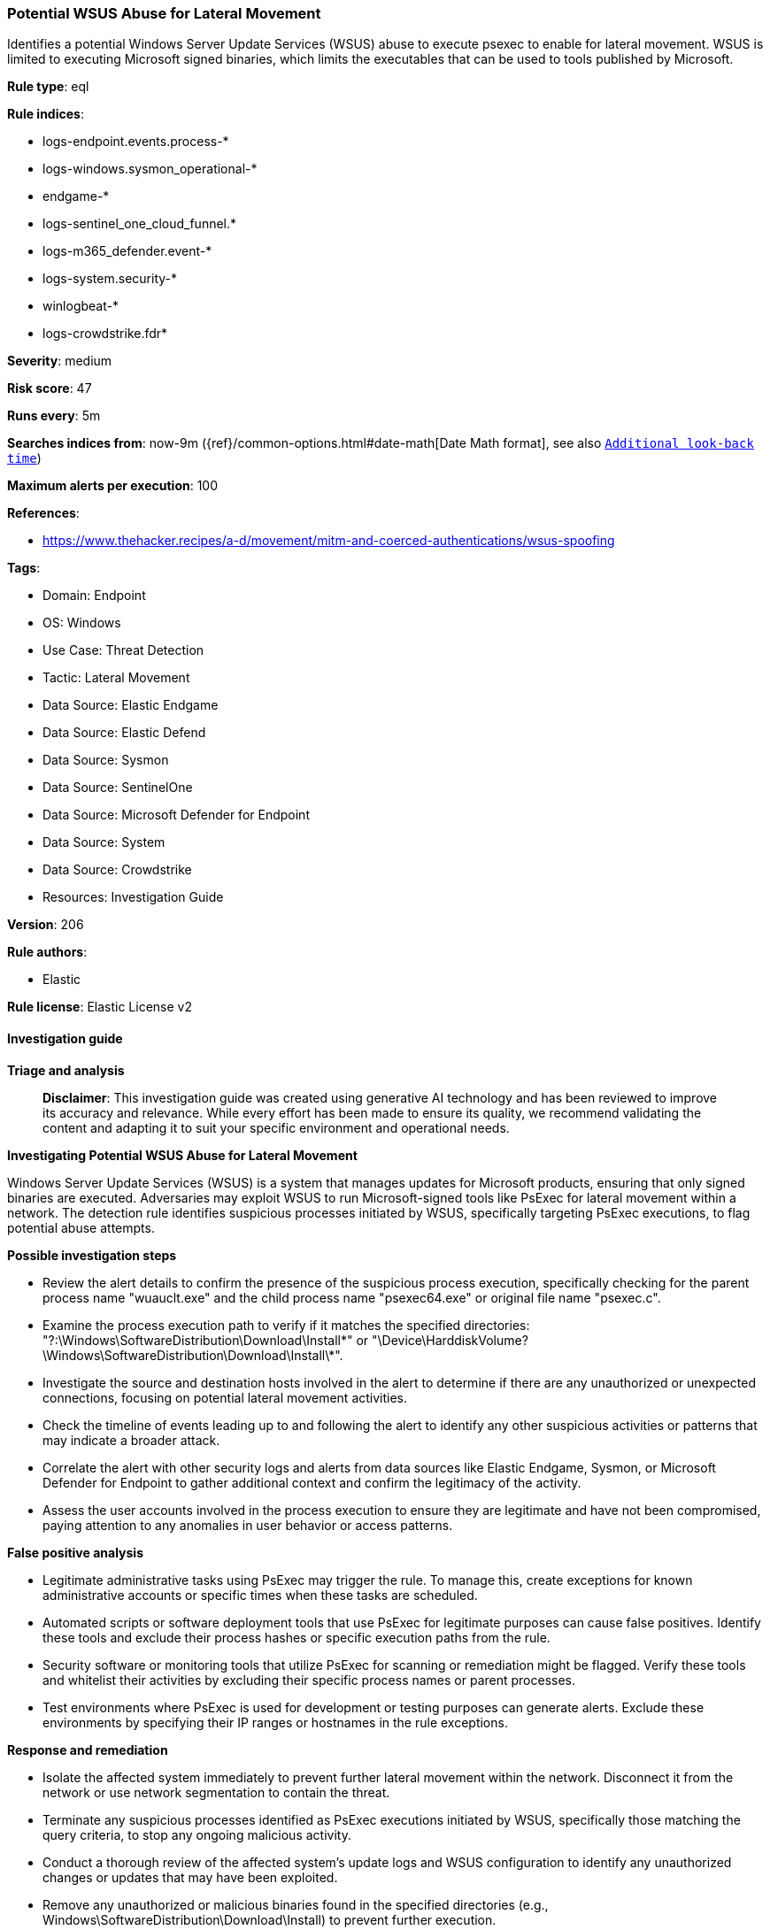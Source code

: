 [[prebuilt-rule-8-17-4-potential-wsus-abuse-for-lateral-movement]]
=== Potential WSUS Abuse for Lateral Movement

Identifies a potential Windows Server Update Services (WSUS) abuse to execute psexec to enable for lateral movement. WSUS is limited to executing Microsoft signed binaries, which limits the executables that can be used to tools published by Microsoft.

*Rule type*: eql

*Rule indices*: 

* logs-endpoint.events.process-*
* logs-windows.sysmon_operational-*
* endgame-*
* logs-sentinel_one_cloud_funnel.*
* logs-m365_defender.event-*
* logs-system.security-*
* winlogbeat-*
* logs-crowdstrike.fdr*

*Severity*: medium

*Risk score*: 47

*Runs every*: 5m

*Searches indices from*: now-9m ({ref}/common-options.html#date-math[Date Math format], see also <<rule-schedule, `Additional look-back time`>>)

*Maximum alerts per execution*: 100

*References*: 

* https://www.thehacker.recipes/a-d/movement/mitm-and-coerced-authentications/wsus-spoofing

*Tags*: 

* Domain: Endpoint
* OS: Windows
* Use Case: Threat Detection
* Tactic: Lateral Movement
* Data Source: Elastic Endgame
* Data Source: Elastic Defend
* Data Source: Sysmon
* Data Source: SentinelOne
* Data Source: Microsoft Defender for Endpoint
* Data Source: System
* Data Source: Crowdstrike
* Resources: Investigation Guide

*Version*: 206

*Rule authors*: 

* Elastic

*Rule license*: Elastic License v2


==== Investigation guide



*Triage and analysis*


> **Disclaimer**:
> This investigation guide was created using generative AI technology and has been reviewed to improve its accuracy and relevance. While every effort has been made to ensure its quality, we recommend validating the content and adapting it to suit your specific environment and operational needs.


*Investigating Potential WSUS Abuse for Lateral Movement*


Windows Server Update Services (WSUS) is a system that manages updates for Microsoft products, ensuring that only signed binaries are executed. Adversaries may exploit WSUS to run Microsoft-signed tools like PsExec for lateral movement within a network. The detection rule identifies suspicious processes initiated by WSUS, specifically targeting PsExec executions, to flag potential abuse attempts.


*Possible investigation steps*


- Review the alert details to confirm the presence of the suspicious process execution, specifically checking for the parent process name "wuauclt.exe" and the child process name "psexec64.exe" or original file name "psexec.c".
- Examine the process execution path to verify if it matches the specified directories: "?:\Windows\SoftwareDistribution\Download\Install\*" or "\Device\HarddiskVolume?\Windows\SoftwareDistribution\Download\Install\*".
- Investigate the source and destination hosts involved in the alert to determine if there are any unauthorized or unexpected connections, focusing on potential lateral movement activities.
- Check the timeline of events leading up to and following the alert to identify any other suspicious activities or patterns that may indicate a broader attack.
- Correlate the alert with other security logs and alerts from data sources like Elastic Endgame, Sysmon, or Microsoft Defender for Endpoint to gather additional context and confirm the legitimacy of the activity.
- Assess the user accounts involved in the process execution to ensure they are legitimate and have not been compromised, paying attention to any anomalies in user behavior or access patterns.


*False positive analysis*


- Legitimate administrative tasks using PsExec may trigger the rule. To manage this, create exceptions for known administrative accounts or specific times when these tasks are scheduled.
- Automated scripts or software deployment tools that use PsExec for legitimate purposes can cause false positives. Identify these tools and exclude their process hashes or specific execution paths from the rule.
- Security software or monitoring tools that utilize PsExec for scanning or remediation might be flagged. Verify these tools and whitelist their activities by excluding their specific process names or parent processes.
- Test environments where PsExec is used for development or testing purposes can generate alerts. Exclude these environments by specifying their IP ranges or hostnames in the rule exceptions.


*Response and remediation*


- Isolate the affected system immediately to prevent further lateral movement within the network. Disconnect it from the network or use network segmentation to contain the threat.
- Terminate any suspicious processes identified as PsExec executions initiated by WSUS, specifically those matching the query criteria, to stop any ongoing malicious activity.
- Conduct a thorough review of the affected system's update logs and WSUS configuration to identify any unauthorized changes or updates that may have been exploited.
- Remove any unauthorized or malicious binaries found in the specified directories (e.g., Windows\SoftwareDistribution\Download\Install) to prevent further execution.
- Reset credentials for any accounts that may have been compromised or used in the lateral movement attempt, especially those with administrative privileges.
- Escalate the incident to the security operations center (SOC) or incident response team for further investigation and to determine if additional systems have been affected.
- Implement enhanced monitoring and logging for WSUS activities and PsExec executions to detect and respond to similar threats more effectively in the future.

==== Rule query


[source, js]
----------------------------------
process where host.os.type == "windows" and event.type == "start" and process.parent.name : "wuauclt.exe" and
process.executable : (
    "?:\\Windows\\SoftwareDistribution\\Download\\Install\\*",
    "\\Device\\HarddiskVolume?\\Windows\\SoftwareDistribution\\Download\\Install\\*"
) and
(process.name : "psexec64.exe" or ?process.pe.original_file_name : "psexec.c")

----------------------------------

*Framework*: MITRE ATT&CK^TM^

* Tactic:
** Name: Lateral Movement
** ID: TA0008
** Reference URL: https://attack.mitre.org/tactics/TA0008/
* Technique:
** Name: Exploitation of Remote Services
** ID: T1210
** Reference URL: https://attack.mitre.org/techniques/T1210/
